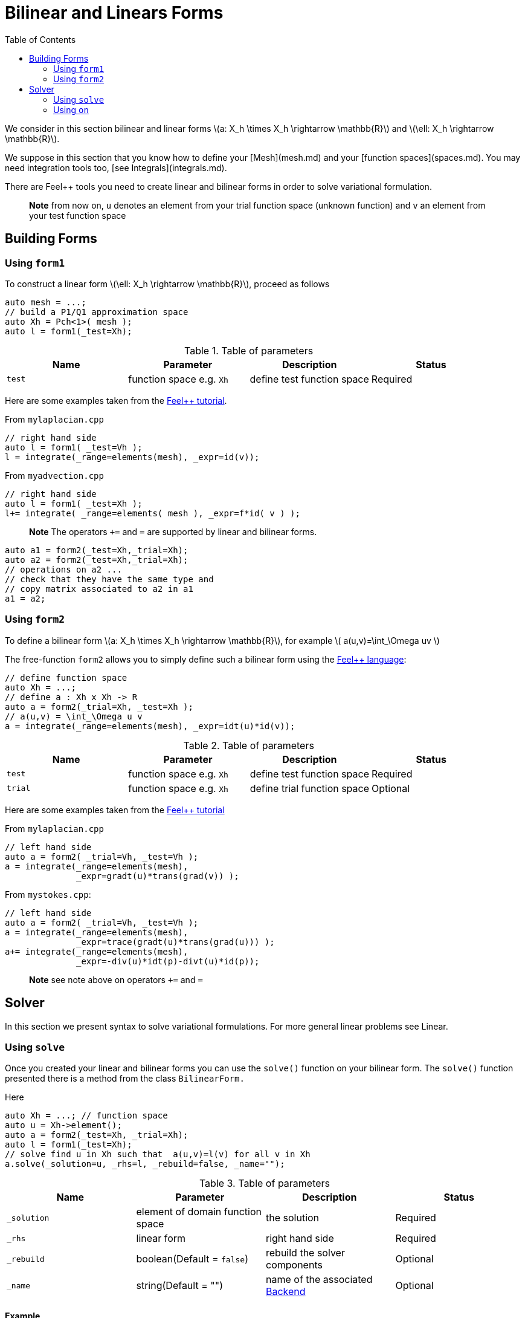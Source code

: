 = Bilinear and Linears Forms
:source-highlighter: pygments
:toc:

We consider in this section bilinear and linear forms
latexmath:[a: X_h \times X_h \rightarrow \mathbb{R}] 
and 
latexmath:[\ell: X_h \rightarrow \mathbb{R}].


We suppose in this section that you know how to define your [Mesh](mesh.md) and your [function spaces](spaces.md). You may need integration tools too, [see  Integrals](integrals.md).

There are Feel++ tools you need to create linear and bilinear forms in order to solve variational formulation.

> **Note** from now on, `u`  denotes an element from your trial function space (unknown function) and  `v` an  element from your test function space

== Building Forms

=== Using `form1`

To construct a linear form latexmath:[\ell: X_h \rightarrow \mathbb{R}], proceed as follows
[source,cpp]
--
auto mesh = ...;
// build a P1/Q1 approximation space
auto Xh = Pch<1>( mesh );
auto l = form1(_test=Xh);
--

.Table of parameters
|===
| Name | Parameter | Description | Status

| `test` | function space e.g. `Xh` | define test function space | Required


|===


Here are some examples taken from the link:../Tutorial/README.md[Feel++ tutorial].

From `mylaplacian.cpp`   


[source,cpp]
--
// right hand side
auto l = form1( _test=Vh );
l = integrate(_range=elements(mesh), _expr=id(v));
--

From `myadvection.cpp`   

[source,cpp]
--
// right hand side
auto l = form1( _test=Xh );
l+= integrate( _range=elements( mesh ), _expr=f*id( v ) );
--


> **Note** The operators `+=` and `=` are supported by linear and bilinear forms.
```cpp
auto a1 = form2(_test=Xh,_trial=Xh);
auto a2 = form2(_test=Xh,_trial=Xh);
// operations on a2 ...
// check that they have the same type and 
// copy matrix associated to a2 in a1
a1 = a2; 
```


=== Using `form2`

To define a bilinear form latexmath:[a: X_h \times X_h \rightarrow \mathbb{R}], for example
latexmath:[
a(u,v)=\int_\Omega uv
]

The free-function `form2` allows you to simply define such a bilinear form using the link:keywords.md[Feel++ language]:
[source,cpp]
--
// define function space
auto Xh = ...; 
// define a : Xh x Xh -> R
auto a = form2(_trial=Xh, _test=Xh );
// a(u,v) = \int_\Omega u v
a = integrate(_range=elements(mesh), _expr=idt(u)*id(v));
--

.Table of parameters
|===
| Name | Parameter | Description | Status

| `test` | function space e.g. `Xh` | define test function space | Required
| `trial` | function space e.g. `Xh` | define trial function space | Optional

|===

Here are some examples taken from the link:../Tutorial/README.md[Feel++ tutorial]

From `mylaplacian.cpp`   
 
[source,cpp]
--
// left hand side
auto a = form2( _trial=Vh, _test=Vh );
a = integrate(_range=elements(mesh),
              _expr=gradt(u)*trans(grad(v)) );
--

From `mystokes.cpp`:   

[source,cpp]
--
// left hand side
auto a = form2( _trial=Vh, _test=Vh );
a = integrate(_range=elements(mesh),
              _expr=trace(gradt(u)*trans(grad(u))) );
a+= integrate(_range=elements(mesh),
              _expr=-div(u)*idt(p)-divt(u)*id(p));
--

> **Note** see note above on operators `+=` and `=`



== Solver 

In this section we present syntax to solve variational formulations. For more general linear problems see  Linear.

=== Using `solve`

Once you created your linear and bilinear forms you can use the `solve()`  function on your bilinear form. The `solve()`  function presented there is a method from the class `BilinearForm.` 

Here 
[source,cpp]
--
auto Xh = ...; // function space
auto u = Xh->element();
auto a = form2(_test=Xh, _trial=Xh);
auto l = form1(_test=Xh);
// solve find u in Xh such that  a(u,v)=l(v) for all v in Xh
a.solve(_solution=u, _rhs=l, _rebuild=false, _name="");
--

.Table of parameters
|===
| Name | Parameter | Description | Status

| `_solution`
| element of domain function space
| the solution
| Required

| `_rhs`
| linear form
| right hand side
| Required

| `_rebuild`
| boolean(Default = `false`)
| rebuild the solver components
| Optional 

| `_name`
| string(Default = "")
| name of the associated link:solver.md[Backend]
| Optional
|===

==== Example

From `laplacian.cpp`:   
[source,cpp]
--
// solve the equation  a(u,v) = l(v)  
a.solve(_rhs=l,_solution=u);
--

=== Using `on`

The function `on()`  allows you to add conditions to your bilinear form before using the `solve`  function.

==== Interface

[source,cpp]
--
on(_range, _rhs, _element, _expr);
--

Required Parameters:

* `_range`  domain concerned by this condition (see [Integrals]() ).
* `_rhs`  right hand side. The linear form.
* `_element`  element concerned.
* `_expr`  the condition.

This function is used with += operator.

==== Example

From `mylaplacian.cpp`:   
[source,cpp]
--
// apply the boundary condition
a+=on(_range=boundaryfaces(mesh), 
       _rhs=l, 
       _element=u,
      _expr=expr(soption("functions.alpha")) );
--          

There we add the condition: $$ u  =  0  \text{ on }\;\partial\Omega \;$$.

From `mystokes.cpp`:   

[source,cpp]
--
a+=on(_range=boundaryfaces(mesh), _rhs=l, _element=u,
      _expr=expr<2,1,5>(u_exact,syms));
--

You can also apply boundary conditions using :
[source,cpp]
--
a+=on(_range=markedfaces(mesh,"top"),
      _element=u[Component::Y],
      _rhs=l,
      _expr=cst(0.))
--
